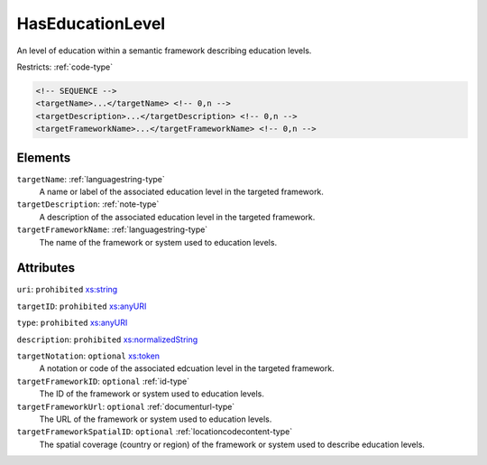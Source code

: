 .. _haseducationlevel-type:

HasEducationLevel
=================

An level of education within a semantic framework describing education levels.

Restricts: :ref:`code-type`

.. code-block:: xml

  <!-- SEQUENCE -->
  <targetName>...</targetName> <!-- 0,n -->
  <targetDescription>...</targetDescription> <!-- 0,n -->
  <targetFrameworkName>...</targetFrameworkName> <!-- 0,n -->

Elements
--------

``targetName``: :ref:`languagestring-type`
	A name or label of the associated education level in the targeted framework.

``targetDescription``: :ref:`note-type`
	A description of the associated education level in the targeted framework.

``targetFrameworkName``: :ref:`languagestring-type`
	The name of the framework or system used to education levels.


Attributes
-----------

``uri``: ``prohibited`` `xs:string <https://www.w3.org/TR/xmlschema11-2/#string>`_
	

``targetID``: ``prohibited`` `xs:anyURI <https://www.w3.org/TR/xmlschema11-2/#anyURI>`_
	

``type``: ``prohibited`` `xs:anyURI <https://www.w3.org/TR/xmlschema11-2/#anyURI>`_
	

``description``: ``prohibited`` `xs:normalizedString <https://www.w3.org/TR/xmlschema11-2/#normalizedString>`_
	

``targetNotation``: ``optional`` `xs:token <https://www.w3.org/TR/xmlschema11-2/#token>`_
	A notation or code of the associated edcuation level in the targeted framework.

``targetFrameworkID``: ``optional`` :ref:`id-type`
	The ID of the framework or system used to education levels.

``targetFrameworkUrl``: ``optional`` :ref:`documenturl-type`
	The URL of the framework or system used to education levels.

``targetFrameworkSpatialID``: ``optional`` :ref:`locationcodecontent-type`
	The spatial coverage (country or region) of the framework or system used to describe education levels.


